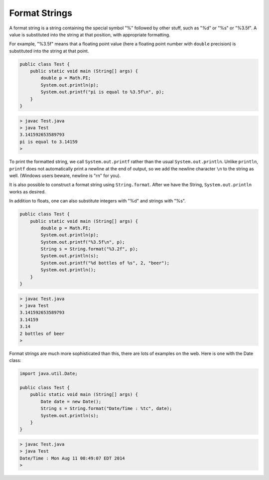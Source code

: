 .. _format:

##############
Format Strings
##############

A format string is a string containing the special symbol "%" followed by other stuff, such as "%d" or "%s" or "%3.5f".  A value is substituted into the string at that position, with appropriate formatting.  

For example, "%3.5f" means that a floating point value (here a floating point number with ``double`` precision) is substituted into the string at that point. 

.. sourcecode:: java

    public class Test {
        public static void main (String[] args) {
            double p = Math.PI;
            System.out.println(p);
            System.out.printf("pi is equal to %3.5f\n", p);
        }
    }

.. sourcecode:: bash

    > javac Test.java 
    > java Test
    3.141592653589793
    pi is equal to 3.14159
    >

To print the formatted string, we call ``System.out.printf`` rather than the usual ``System.out.println``.  Unlike ``println``, ``printf`` does not automatically print a newline at the end of output, so we add the newline character ``\n`` to the string as well.  (Windows users beware, newline is "\r\n" for you).

It is also possible to construct a format string using ``String.format``.  After we have the String, ``System.out.println`` works as desired.

In addition to floats, one can also substitute integers with "%d" and strings with "%s".
    
.. sourcecode:: java

    public class Test {
        public static void main (String[] args) {
            double p = Math.PI;
            System.out.println(p);
            System.out.printf("%3.5f\n", p);
            String s = String.format("%3.2f", p);
            System.out.println(s);
            System.out.printf("%d bottles of %s", 2, "beer");
            System.out.println();
        }
    }

.. sourcecode:: bash

    > javac Test.java 
    > java Test
    3.141592653589793
    3.14159
    3.14
    2 bottles of beer
    >

Format strings are much more sophisticated than this, there are lots of examples on the web.  Here is one with the Date class:

.. sourcecode:: java

    import java.util.Date;

    public class Test {
        public static void main (String[] args) {
            Date date = new Date();
            String s = String.format("Date/Time : %tc", date);
            System.out.println(s);
        }
    }

.. sourcecode:: bash

    > javac Test.java 
    > java Test
    Date/Time : Mon Aug 11 08:49:07 EDT 2014
    >
